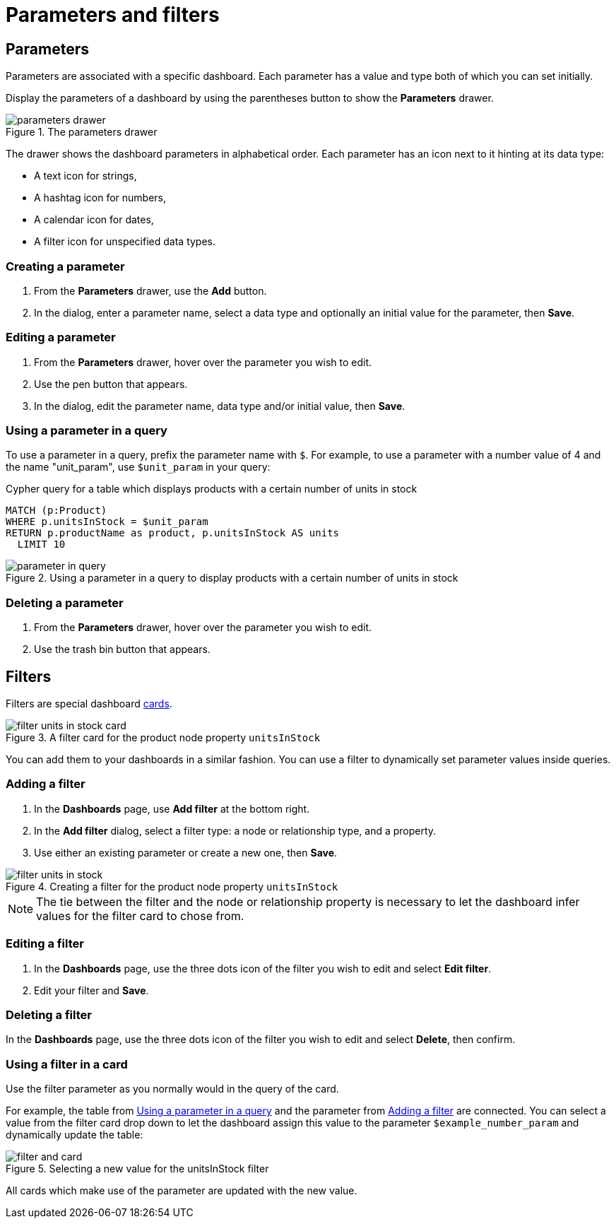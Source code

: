 = Parameters and filters
:description: Use parameters in your dashboards to further customize queries or use them in filters for node and relationship properties.


== Parameters

Parameters are associated with a specific dashboard.
Each parameter has a value and type both of which you can set initially. 

Display the parameters of a dashboard by using the parentheses button to show the **Parameters** drawer.

.The parameters drawer
image::dashboards/parameters-and-filters/parameters-drawer.png[]

The drawer shows the dashboard parameters in alphabetical order.
Each parameter has an icon next to it hinting at its data type:

* A text icon for strings,
* A hashtag icon for numbers,
* A calendar icon for dates,
* A filter icon for unspecified data types. 


=== Creating a parameter

. From the **Parameters** drawer, use the **Add** button.
. In the dialog, enter a parameter name, select a data type and optionally an initial value for the parameter, then **Save**.


=== Editing a parameter

. From the **Parameters** drawer, hover over the parameter you wish to edit.
. Use the pen button that appears.
. In the dialog, edit the parameter name, data type and/or initial value, then **Save**.


=== Using a parameter in a query

To use a parameter in a query, prefix the parameter name with `$`.
For example, to use a parameter with a number value of 4 and the name "unit_param", use `$unit_param` in your query:

.Cypher query for a table which displays products with a certain number of units in stock
[source,cypher]
----
MATCH (p:Product)
WHERE p.unitsInStock = $unit_param
RETURN p.productName as product, p.unitsInStock AS units
  LIMIT 10
----

.Using a parameter in a query to display products with a certain number of units in stock
image::dashboards/parameters-and-filters/parameter-in-query.png[]


=== Deleting a parameter

. From the **Parameters** drawer, hover over the parameter you wish to edit.
. Use the trash bin button that appears.


== Filters

Filters are special dashboard xref:dashboards/managing-dashboards.adoc#_dashboard_cards[cards].

.A filter card for the product node property `unitsInStock`
image::dashboards/parameters-and-filters/filter-units-in-stock-card.png[]

You can add them to your dashboards in a similar fashion.
You can use a filter to dynamically set parameter values inside queries.


=== Adding a filter

. In the **Dashboards** page, use **Add filter** at the bottom right.
. In the **Add filter** dialog, select a filter type: a node or relationship type, and a property.
. Use either an existing parameter or create a new one, then **Save**.

.Creating a filter for the product node property `unitsInStock`
image::dashboards/parameters-and-filters/filter-units-in-stock.png[]

[NOTE]
====
The tie between the filter and the node or relationship property is necessary to let the dashboard infer values for the filter card to chose from.
====


=== Editing a filter

. In the **Dashboards** page, use the three dots icon of the filter you wish to edit and select **Edit filter**.
. Edit your filter and **Save**.


=== Deleting a filter

In the **Dashboards** page, use the three dots icon of the filter you wish to edit and select **Delete**, then confirm.


//=== Highlight all cards using a filter
//
//In the **Dashboards** page, use the target icon of a filter to highlight all cards that make use of this particular filter.

// screenshot


=== Using a filter in a card

Use the filter parameter as you normally would in the query of the card.

For example, the table from xref:#_using_a_parameter_in_a_query[] and the parameter from xref:#_adding_a_filter[] are connected.
You can select a value from the filter card drop down to let the dashboard assign this value to the parameter `$example_number_param` and dynamically update the table:

.Selecting a new value for the unitsInStock filter
image::dashboards/parameters-and-filters/filter-and-card.gif[]

All cards which make use of the parameter are updated with the new value.